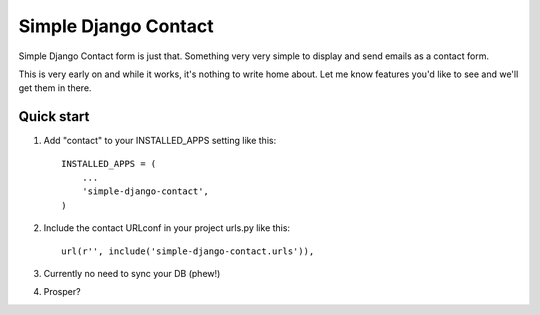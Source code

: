 ====
Simple Django Contact
====

Simple Django Contact form is just that. Something very very simple  
to display and send emails as a contact form.  

This is very early on and while it works, it's nothing to write home about. Let me know features you'd like to see and we'll get them in there.


Quick start
-----------

1. Add "contact" to your INSTALLED_APPS setting like this::

      INSTALLED_APPS = (
          ...
          'simple-django-contact',
      )

2. Include the contact URLconf in your project urls.py like this::

      url(r'', include('simple-django-contact.urls')),

3. Currently no need to sync your DB (phew!)

4. Prosper?